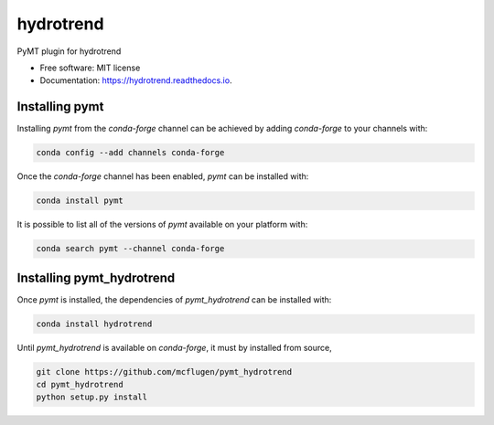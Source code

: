 ==========
hydrotrend
==========


.. image:: https://img.shields.io/pypi/v/hydrotrend.svg
        :target: https://pypi.python.org/pypi/hydrotrend

.. image:: https://img.shields.io/travis/mcflugen/hydrotrend.svg
        :target: https://travis-ci.org/mcflugen/hydrotrend

.. image:: https://readthedocs.org/projects/hydrotrend/badge/?version=latest
        :target: https://hydrotrend.readthedocs.io/en/latest/?badge=latest
        :alt: Documentation Status


PyMT plugin for hydrotrend


* Free software: MIT license
* Documentation: https://hydrotrend.readthedocs.io.


---------------
Installing pymt
---------------

Installing `pymt` from the `conda-forge` channel can be achieved by adding
`conda-forge` to your channels with:

.. code::

  conda config --add channels conda-forge

Once the `conda-forge` channel has been enabled, `pymt` can be installed with:

.. code::

  conda install pymt

It is possible to list all of the versions of `pymt` available on your platform with:

.. code::

  conda search pymt --channel conda-forge

--------------------------
Installing pymt_hydrotrend
--------------------------

Once `pymt` is installed, the dependencies of `pymt_hydrotrend` can
be installed with:

.. code::

  conda install hydrotrend

Until `pymt_hydrotrend` is available on `conda-forge`, it must
by installed from source,

.. code::

  git clone https://github.com/mcflugen/pymt_hydrotrend
  cd pymt_hydrotrend
  python setup.py install

